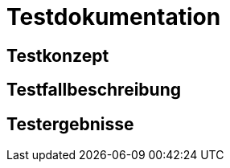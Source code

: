 = Testdokumentation

== Testkonzept
// Was sind die wichtigsten Komponenten, die getestet wurden? (Testobjekte auf unterschiedlichen Teststufen, siehe Testpyramide)
// Wie wurde die Erfüllung der Anforderungen an diese Testobjekte getestet? (Testmethoden)
// Wann führt wer welche Tests durch? (Testdurchführungsplanung)

== Testfallbeschreibung
// Vorbedingungen für den Test, z.B. bestimmter Systemzustand
// Eingabedaten (Testdaten)
// Ablaufbeschreibung des Tests (manuell oder automatisiert)
// Erwartetes Ergebnis, z.B. bestimmter Systemzustand, Fehlermeldung, Ausgabedaten

== Testergebnisse
// Welche Ergebnisse sind bei der Testdurchführung entstanden?
// Welche Konsequenzen ergeben sich aus erkannten Abweichungen?
// Wichtig: Abnahmetests bei der Übergabe nicht vergessen!
